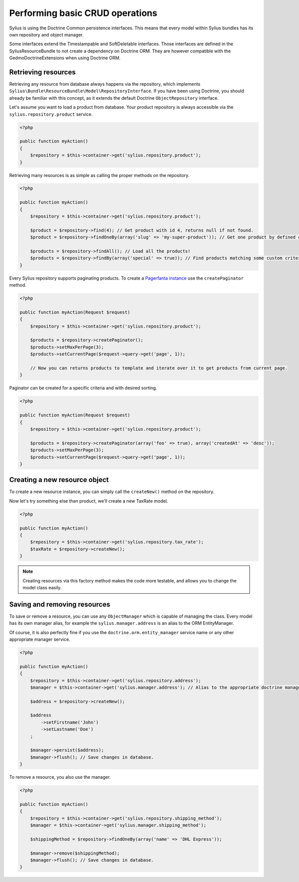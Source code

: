 Performing basic CRUD operations
================================

Sylius is using the Doctrine Common persistence interfaces. This means that every model within Sylius bundles has its own repository and object manager.

Some interfaces extend the Timestampable and SoftDeletable interfaces. Those interfaces are defined in the SyliusResourceBundle to not create a dependency on Doctrine ORM.
They are however compatible with the GedmoDoctrineExtensions when using Doctrine ORM.

Retrieving resources
--------------------

Retrieving any resource from database always happens via the repository, which implements ``Sylius\Bundle\ResourceBundle\Model\RepositoryInterface``.
If you have been using Doctrine, you should already be familiar with this concept, as it extends the default Doctrine ``ObjectRepository`` interface.

Let's assume you want to load a product from database. Your product repository is always accessible via the ``sylius.repository.product`` service.

.. code-block:: php

    <?php

    public function myAction()
    {
        $repository = $this->container->get('sylius.repository.product');
    }

Retrieving many resources is as simple as calling the proper methods on the repository.

.. code-block:: php

    <?php

    public function myAction()
    {
        $repository = $this->container->get('sylius.repository.product');

        $product = $repository->find(4); // Get product with id 4, returns null if not found.
        $product = $repository->findOneBy(array('slug' => 'my-super-product')); // Get one product by defined criteria.

        $products = $repository->findAll(); // Load all the products!
        $products = $repository->findBy(array('special' => true)); // Find products matching some custom criteria.
    }

Every Sylius repository supports paginating products. To create a `Pagerfanta instance <https://github.com/whiteoctober/Pagerfanta>`_ use the ``createPaginator`` method.

.. code-block:: php

    <?php

    public function myAction(Request $request)
    {
        $repository = $this->container->get('sylius.repository.product');

        $products = $repository->createPaginator();
        $products->setMaxPerPage(3);
        $products->setCurrentPage($request->query->get('page', 1));

        // Now you can returns products to template and iterate over it to get products from current page.
    }

Paginator can be created for a specific criteria and with desired sorting.

.. code-block:: php

    <?php

    public function myAction(Request $request)
    {
        $repository = $this->container->get('sylius.repository.product');

        $products = $repository->createPaginator(array('foo' => true), array('createdAt' => 'desc'));
        $products->setMaxPerPage(3);
        $products->setCurrentPage($request->query->get('page', 1));
    }

Creating a new resource object
------------------------------

To create a new resource instance, you can simply call the ``createNew()`` method on the repository.

Now let's try something else than product, we'll create a new TaxRate model.

.. code-block:: php

    <?php

    public function myAction()
    {
        $repository = $this->container->get('sylius.repository.tax_rate');
        $taxRate = $repository->createNew();
    }

.. note::

    Creating resources via this factory method makes the code more testable, and allows you to change the model class easily.

Saving and removing resources
-----------------------------

To save or remove a resource, you can use any ``ObjectManager`` which is capable of managing the class.
Every model has its own manager alias, for example the ``sylius.manager.address`` is an alias to the ORM EntityManager.

Of course, it is also perfectly fine if you use the ``doctrine.orm.entity_manager`` service name or any other appropriate manager service.

.. code-block:: php

    <?php

    public function myAction()
    {
        $repository = $this->container->get('sylius.repository.address');
        $manager = $this->container->get('sylius.manager.address'); // Alias to the appropriate doctrine manager service.

        $address = $repository->createNew();

        $address
            ->setFirstname('John')
            ->setLastname('Doe')
        ;

        $manager->persist($address);
        $manager->flush(); // Save changes in database.
    }

To remove a resource, you also use the manager.

.. code-block:: php

    <?php

    public function myAction()
    {
        $repository = $this->container->get('sylius.repository.shipping_method');
        $manager = $this->container->get('sylius.manager.shipping_method');

        $shippingMethod = $repository->findOneBy(array('name' => 'DHL Express'));

        $manager->remove($shippingMethod);
        $manager->flush(); // Save changes in database.
    }
